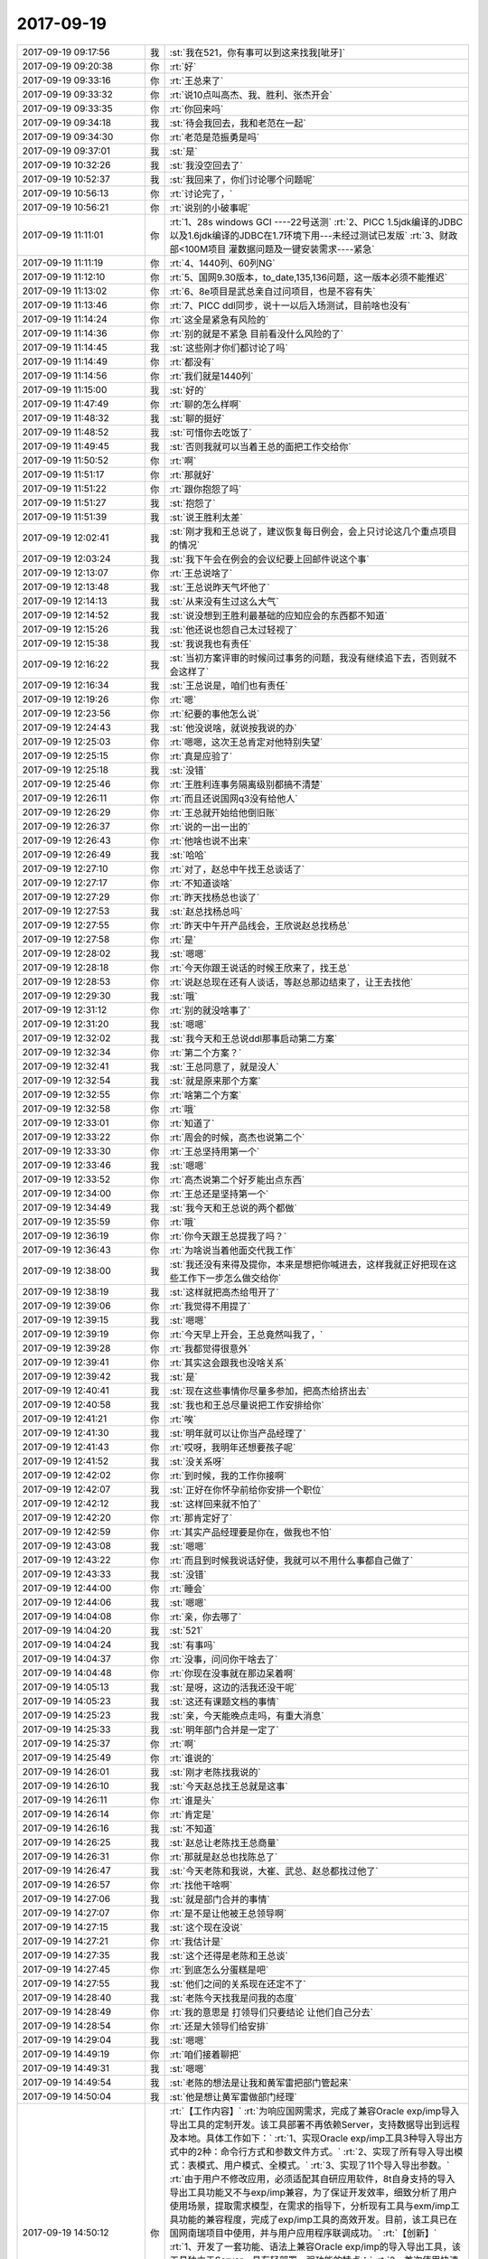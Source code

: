 2017-09-19
-------------

.. list-table::
   :widths: 25, 1, 60

   * - 2017-09-19 09:17:56
     - 我
     - :st:`我在521，你有事可以到这来找我[呲牙]`
   * - 2017-09-19 09:20:38
     - 你
     - :rt:`好`
   * - 2017-09-19 09:33:16
     - 你
     - :rt:`王总来了`
   * - 2017-09-19 09:33:32
     - 你
     - :rt:`说10点叫高杰、我、胜利、张杰开会`
   * - 2017-09-19 09:33:35
     - 你
     - :rt:`你回来吗`
   * - 2017-09-19 09:34:18
     - 我
     - :st:`待会我回去，我和老范在一起`
   * - 2017-09-19 09:34:30
     - 你
     - :rt:`老范是范振勇是吗`
   * - 2017-09-19 09:37:01
     - 我
     - :st:`是`
   * - 2017-09-19 10:32:26
     - 我
     - :st:`我没空回去了`
   * - 2017-09-19 10:52:37
     - 我
     - :st:`我回来了，你们讨论哪个问题呢`
   * - 2017-09-19 10:56:13
     - 你
     - :rt:`讨论完了，`
   * - 2017-09-19 10:56:21
     - 你
     - :rt:`说别的小破事呢`
   * - 2017-09-19 11:11:01
     - 你
     - :rt:`1、28s windows GCI ----22号送测`
       :rt:`2、PICC 1.5jdk编译的JDBC以及1.6jdk编译的JDBC在1.7环境下用---未经过测试已发版`
       :rt:`3、财政部<100M项目 灌数据问题及一键安装需求----紧急`
   * - 2017-09-19 11:11:19
     - 你
     - :rt:`4、1440列、60列NG`
   * - 2017-09-19 11:12:10
     - 你
     - :rt:`5、国网9.30版本，to_date,135,136问题，这一版本必须不能推迟`
   * - 2017-09-19 11:13:02
     - 你
     - :rt:`6、8e项目是武总亲自过问项目，也是不容有失`
   * - 2017-09-19 11:13:46
     - 你
     - :rt:`7、PICC ddl同步，说十一以后入场测试，目前啥也没有`
   * - 2017-09-19 11:14:24
     - 你
     - :rt:`这全是紧急有风险的`
   * - 2017-09-19 11:14:36
     - 你
     - :rt:`别的就是不紧急 目前看没什么风险的了`
   * - 2017-09-19 11:14:45
     - 我
     - :st:`这些刚才你们都讨论了吗`
   * - 2017-09-19 11:14:49
     - 你
     - :rt:`都没有`
   * - 2017-09-19 11:14:56
     - 你
     - :rt:`我们就是1440列`
   * - 2017-09-19 11:15:00
     - 我
     - :st:`好的`
   * - 2017-09-19 11:47:49
     - 你
     - :rt:`聊的怎么样啊`
   * - 2017-09-19 11:48:32
     - 我
     - :st:`聊的挺好`
   * - 2017-09-19 11:48:52
     - 我
     - :st:`可惜你去吃饭了`
   * - 2017-09-19 11:49:45
     - 我
     - :st:`否则我就可以当着王总的面把工作交给你`
   * - 2017-09-19 11:50:52
     - 你
     - :rt:`啊`
   * - 2017-09-19 11:51:17
     - 你
     - :rt:`那就好`
   * - 2017-09-19 11:51:22
     - 你
     - :rt:`跟你抱怨了吗`
   * - 2017-09-19 11:51:27
     - 我
     - :st:`抱怨了`
   * - 2017-09-19 11:51:39
     - 我
     - :st:`说王胜利太差`
   * - 2017-09-19 12:02:41
     - 我
     - :st:`刚才我和王总说了，建议恢复每日例会，会上只讨论这几个重点项目的情况`
   * - 2017-09-19 12:03:24
     - 我
     - :st:`我下午会在例会的会议纪要上回邮件说这个事`
   * - 2017-09-19 12:13:07
     - 你
     - :rt:`王总说啥了`
   * - 2017-09-19 12:13:48
     - 我
     - :st:`王总说昨天气坏他了`
   * - 2017-09-19 12:14:13
     - 我
     - :st:`从来没有生过这么大气`
   * - 2017-09-19 12:14:52
     - 我
     - :st:`说没想到王胜利最基础的应知应会的东西都不知道`
   * - 2017-09-19 12:15:26
     - 我
     - :st:`他还说也怨自己太过轻视了`
   * - 2017-09-19 12:15:38
     - 我
     - :st:`我说我也有责任`
   * - 2017-09-19 12:16:22
     - 我
     - :st:`当初方案评审的时候问过事务的问题，我没有继续追下去，否则就不会这样了`
   * - 2017-09-19 12:16:34
     - 我
     - :st:`王总说是，咱们也有责任`
   * - 2017-09-19 12:19:26
     - 你
     - :rt:`嗯`
   * - 2017-09-19 12:23:56
     - 你
     - :rt:`纪要的事他怎么说`
   * - 2017-09-19 12:24:43
     - 我
     - :st:`他没说啥，就说按我说的办`
   * - 2017-09-19 12:25:03
     - 你
     - :rt:`嗯嗯，这次王总肯定对他特别失望`
   * - 2017-09-19 12:25:15
     - 你
     - :rt:`真是应验了`
   * - 2017-09-19 12:25:18
     - 我
     - :st:`没错`
   * - 2017-09-19 12:25:46
     - 你
     - :rt:`王胜利连事务隔离级别都搞不清楚`
   * - 2017-09-19 12:26:11
     - 你
     - :rt:`而且还说国网q3没有给他人`
   * - 2017-09-19 12:26:29
     - 你
     - :rt:`王总就开始给他倒旧账`
   * - 2017-09-19 12:26:37
     - 你
     - :rt:`说的一出一出的`
   * - 2017-09-19 12:26:43
     - 你
     - :rt:`他啥也说不出来`
   * - 2017-09-19 12:26:49
     - 我
     - :st:`哈哈`
   * - 2017-09-19 12:27:10
     - 你
     - :rt:`对了，赵总中午找王总谈话了`
   * - 2017-09-19 12:27:17
     - 你
     - :rt:`不知道谈啥`
   * - 2017-09-19 12:27:29
     - 你
     - :rt:`昨天找杨总也谈了`
   * - 2017-09-19 12:27:53
     - 我
     - :st:`赵总找杨总吗`
   * - 2017-09-19 12:27:55
     - 你
     - :rt:`昨天中午开产品线会，王欣说赵总找杨总`
   * - 2017-09-19 12:27:58
     - 你
     - :rt:`是`
   * - 2017-09-19 12:28:02
     - 我
     - :st:`嗯嗯`
   * - 2017-09-19 12:28:18
     - 你
     - :rt:`今天你跟王说话的时候王欣来了，找王总`
   * - 2017-09-19 12:28:53
     - 你
     - :rt:`说赵总现在还有人谈话，等赵总那边结束了，让王去找他`
   * - 2017-09-19 12:29:30
     - 我
     - :st:`哦`
   * - 2017-09-19 12:31:12
     - 你
     - :rt:`别的就没啥事了`
   * - 2017-09-19 12:31:20
     - 我
     - :st:`嗯嗯`
   * - 2017-09-19 12:32:02
     - 我
     - :st:`我今天和王总说ddl那事启动第二方案`
   * - 2017-09-19 12:32:34
     - 你
     - :rt:`第二个方案？`
   * - 2017-09-19 12:32:41
     - 我
     - :st:`王总同意了，就是没人`
   * - 2017-09-19 12:32:54
     - 我
     - :st:`就是原来那个方案`
   * - 2017-09-19 12:32:55
     - 你
     - :rt:`啥第二个方案`
   * - 2017-09-19 12:32:58
     - 你
     - :rt:`哦`
   * - 2017-09-19 12:33:01
     - 你
     - :rt:`知道了`
   * - 2017-09-19 12:33:22
     - 你
     - :rt:`周会的时候，高杰也说第二个`
   * - 2017-09-19 12:33:30
     - 你
     - :rt:`王总坚持用第一个`
   * - 2017-09-19 12:33:46
     - 我
     - :st:`嗯嗯`
   * - 2017-09-19 12:33:52
     - 你
     - :rt:`高杰说第二个好歹能出点东西`
   * - 2017-09-19 12:34:00
     - 你
     - :rt:`王总还是坚持第一个`
   * - 2017-09-19 12:34:49
     - 我
     - :st:`我今天和王总说的两个都做`
   * - 2017-09-19 12:35:59
     - 你
     - :rt:`哦`
   * - 2017-09-19 12:36:19
     - 你
     - :rt:`你今天跟王总提我了吗？`
   * - 2017-09-19 12:36:43
     - 你
     - :rt:`为啥说当着他面交代我工作`
   * - 2017-09-19 12:38:00
     - 我
     - :st:`我还没有来得及提你，本来是想把你喊进去，这样我就正好把现在这些工作下一步怎么做交给你`
   * - 2017-09-19 12:38:19
     - 我
     - :st:`这样就把高杰给甩开了`
   * - 2017-09-19 12:39:06
     - 你
     - :rt:`我觉得不用提了`
   * - 2017-09-19 12:39:15
     - 我
     - :st:`嗯嗯`
   * - 2017-09-19 12:39:19
     - 你
     - :rt:`今天早上开会，王总竟然叫我了，`
   * - 2017-09-19 12:39:28
     - 你
     - :rt:`我都觉得很意外`
   * - 2017-09-19 12:39:41
     - 你
     - :rt:`其实这会跟我也没啥关系`
   * - 2017-09-19 12:39:42
     - 我
     - :st:`是`
   * - 2017-09-19 12:40:41
     - 我
     - :st:`现在这些事情你尽量多参加，把高杰给挤出去`
   * - 2017-09-19 12:40:58
     - 我
     - :st:`我也和王总尽量说把工作安排给你`
   * - 2017-09-19 12:41:21
     - 你
     - :rt:`唉`
   * - 2017-09-19 12:41:30
     - 我
     - :st:`明年就可以让你当产品经理了`
   * - 2017-09-19 12:41:43
     - 你
     - :rt:`哎呀，我明年还想要孩子呢`
   * - 2017-09-19 12:41:52
     - 我
     - :st:`没关系呀`
   * - 2017-09-19 12:42:02
     - 你
     - :rt:`到时候，我的工作你接啊`
   * - 2017-09-19 12:42:07
     - 我
     - :st:`正好在你怀孕前给你安排一个职位`
   * - 2017-09-19 12:42:12
     - 我
     - :st:`这样回来就不怕了`
   * - 2017-09-19 12:42:20
     - 你
     - :rt:`那肯定好了`
   * - 2017-09-19 12:42:59
     - 你
     - :rt:`其实产品经理要是你在，做我也不怕`
   * - 2017-09-19 12:43:08
     - 我
     - :st:`嗯嗯`
   * - 2017-09-19 12:43:22
     - 你
     - :rt:`而且到时候我说话好使，我就可以不用什么事都自己做了`
   * - 2017-09-19 12:43:33
     - 我
     - :st:`没错`
   * - 2017-09-19 12:44:00
     - 你
     - :rt:`睡会`
   * - 2017-09-19 12:44:06
     - 我
     - :st:`嗯嗯`
   * - 2017-09-19 14:04:08
     - 你
     - :rt:`亲，你去哪了`
   * - 2017-09-19 14:04:20
     - 我
     - :st:`521`
   * - 2017-09-19 14:04:24
     - 我
     - :st:`有事吗`
   * - 2017-09-19 14:04:37
     - 你
     - :rt:`没事，问问你干啥去了`
   * - 2017-09-19 14:04:48
     - 你
     - :rt:`你现在没事就在那边呆着啊`
   * - 2017-09-19 14:05:13
     - 我
     - :st:`是呀，这边的活我还没干呢`
   * - 2017-09-19 14:05:23
     - 我
     - :st:`这还有课题文档的事情`
   * - 2017-09-19 14:25:23
     - 我
     - :st:`亲，今天能晚点走吗，有重大消息`
   * - 2017-09-19 14:25:33
     - 我
     - :st:`明年部门合并是一定了`
   * - 2017-09-19 14:25:37
     - 你
     - :rt:`啊`
   * - 2017-09-19 14:25:49
     - 你
     - :rt:`谁说的`
   * - 2017-09-19 14:26:01
     - 我
     - :st:`刚才老陈找我说的`
   * - 2017-09-19 14:26:10
     - 我
     - :st:`今天赵总找王总就是这事`
   * - 2017-09-19 14:26:11
     - 你
     - :rt:`谁是头`
   * - 2017-09-19 14:26:14
     - 你
     - :rt:`肯定是`
   * - 2017-09-19 14:26:16
     - 我
     - :st:`不知道`
   * - 2017-09-19 14:26:25
     - 我
     - :st:`赵总让老陈找王总商量`
   * - 2017-09-19 14:26:31
     - 你
     - :rt:`那就是赵总也找陈总了`
   * - 2017-09-19 14:26:47
     - 我
     - :st:`今天老陈和我说，大崔、武总、赵总都找过他了`
   * - 2017-09-19 14:26:57
     - 你
     - :rt:`找他干啥啊`
   * - 2017-09-19 14:27:06
     - 我
     - :st:`就是部门合并的事情`
   * - 2017-09-19 14:27:07
     - 你
     - :rt:`是不是让他被王总领导啊`
   * - 2017-09-19 14:27:15
     - 我
     - :st:`这个现在没说`
   * - 2017-09-19 14:27:21
     - 你
     - :rt:`我估计是`
   * - 2017-09-19 14:27:35
     - 我
     - :st:`这个还得是老陈和王总谈`
   * - 2017-09-19 14:27:45
     - 你
     - :rt:`到底怎么分蛋糕是吧`
   * - 2017-09-19 14:27:55
     - 我
     - :st:`他们之间的关系现在还定不了`
   * - 2017-09-19 14:28:40
     - 我
     - :st:`老陈今天找我是问我的态度`
   * - 2017-09-19 14:28:49
     - 你
     - :rt:`我的意思是 打领导们只要结论 让他们自己分去`
   * - 2017-09-19 14:28:54
     - 你
     - :rt:`还是大领导们给安排`
   * - 2017-09-19 14:29:04
     - 我
     - :st:`嗯嗯`
   * - 2017-09-19 14:49:19
     - 你
     - :rt:`咱们接着聊把`
   * - 2017-09-19 14:49:31
     - 我
     - :st:`嗯嗯`
   * - 2017-09-19 14:49:54
     - 我
     - :st:`老陈的想法是让我和黄军雷把部门管起来`
   * - 2017-09-19 14:50:04
     - 我
     - :st:`他是想让黄军雷做部门经理`
   * - 2017-09-19 14:50:12
     - 你
     - :rt:`【工作内容】`
       :rt:`为响应国网需求，完成了兼容Oracle exp/imp导入导出工具的定制开发。该工具部署不再依赖Server，支持数据导出到远程及本地。具体工作如下：`
       :rt:`1、实现Oracle exp/imp工具3种导入导出方式中的2种：命令行方式和参数文件方式。`
       :rt:`2、实现了所有导入导出模式：表模式、用户模式、全模式。`
       :rt:`3、实现了11个导入导出参数。`
       :rt:`由于用户不修改应用，必须适配其自研应用软件，8t自身支持的导入导出工具功能又不与exp/imp兼容，为了保证开发效率，细致分析了用户使用场景，提取需求模型，在需求的指导下，分析现有工具与exm/imp工具功能的兼容程度，完成了exp/imp工具的高效开发。目前，该工具已在国网南瑞项目中使用，并与用户应用程序联调成功。`
       :rt:`【创新】`
       :rt:`1、开发了一套功能、语法上兼容Oracle exp/imp的导入导出工具，该工具独立于Server，具有轻部署，强功能的特点；`
       :rt:`2、首次使用快速迭代的开发流程，需求、研发、测试紧密配合，完成了一次成功的RUP实践。`
       :rt:`【价值】`
       :rt:`1、导入导出工具的实现，及时快速的响应了国网南瑞项目需求，与应用程序联调非常成功，提高8t在国网南瑞现场的客户满意度；`
       :rt:`2、导入导出工具语法上与Oracle兼容的特性，为8t争取国内Oracle市场又增加了一个砝码；`
       :rt:`3、作为首个独立于Server的数据导入导出工具，exp/imp的实现丰富了8t外围工具族，提高了产品灵活性。`
   * - 2017-09-19 14:52:11
     - 你
     - :rt:`接着聊吧`
   * - 2017-09-19 14:52:42
     - 我
     - :st:`嗯嗯`
   * - 2017-09-19 14:53:20
     - 你
     - :rt:`让黄军雷做部门经理`
   * - 2017-09-19 14:53:23
     - 你
     - :rt:`我们都死了`
   * - 2017-09-19 14:53:31
     - 我
     - :st:`不一定`
   * - 2017-09-19 14:53:35
     - 你
     - :rt:`他他做啥啊`
   * - 2017-09-19 14:53:37
     - 我
     - :st:`赵总他们不一定答应`
   * - 2017-09-19 14:53:38
     - 你
     - :rt:`那`
   * - 2017-09-19 14:53:53
     - 我
     - :st:`原来有说法要把黄军雷调到人事去`
   * - 2017-09-19 14:54:14
     - 我
     - :st:`我觉得赵总和武总肯定觉得技术部门的管理要有技术背景`
   * - 2017-09-19 14:54:30
     - 我
     - :st:`黄军雷没有技术背景是他的死穴`
   * - 2017-09-19 14:54:46
     - 你
     - :rt:`哦`
   * - 2017-09-19 14:54:49
     - 你
     - :rt:`就是`
   * - 2017-09-19 14:54:53
     - 你
     - :rt:`这么大个部门`
   * - 2017-09-19 14:55:00
     - 你
     - :rt:`让他做部门经理`
   * - 2017-09-19 14:55:13
     - 我
     - :st:`现在老陈还没有意识到，DSD 的问题主要就是黄军雷造成的`
   * - 2017-09-19 14:55:18
     - 你
     - :rt:`你知道8d的头请黄巨雷帮他们管项目`
   * - 2017-09-19 14:55:28
     - 你
     - :rt:`结果把他们都折腾死了`
   * - 2017-09-19 14:55:35
     - 我
     - :st:`他一直认为是因为研发没有像我这样的人管`
   * - 2017-09-19 14:55:38
     - 我
     - :st:`嗯嗯`
   * - 2017-09-19 14:56:04
     - 你
     - :rt:`嗯嗯`
   * - 2017-09-19 14:56:18
     - 我
     - :st:`今天我已经和老陈确认了，如果是他来主导，那么我和黄军雷管理部门`
   * - 2017-09-19 14:56:26
     - 我
     - :st:`让王总和老陈对外`
   * - 2017-09-19 14:56:48
     - 我
     - :st:`如果是这种情况，我和黄军雷的冲突会比较大，不过这都是后话了`
   * - 2017-09-19 14:57:04
     - 我
     - :st:`关于产品经理和需求这块今天没有谈`
   * - 2017-09-19 14:57:05
     - 你
     - :rt:`王总能干么`
   * - 2017-09-19 14:57:10
     - 我
     - :st:`老陈不关心这些`
   * - 2017-09-19 14:57:35
     - 我
     - :st:`王总很可能让他挂个虚名，做部门经理，负责对外`
   * - 2017-09-19 14:57:48
     - 你
     - :rt:`那老陈干嘛 啊`
   * - 2017-09-19 14:57:49
     - 我
     - :st:`但是这些东西应该是 GMO 决定的`
   * - 2017-09-19 14:58:02
     - 我
     - :st:`老陈负责安全的，王总做不了`
   * - 2017-09-19 14:58:14
     - 你
     - :rt:`我晕了`
   * - 2017-09-19 14:58:28
     - 你
     - :rt:`这个对外是指什么啊`
   * - 2017-09-19 14:58:44
     - 你
     - :rt:`王总肯定带研发`
   * - 2017-09-19 14:58:48
     - 我
     - :st:`就是部门内的事情不管了`
   * - 2017-09-19 14:58:50
     - 你
     - :rt:`他肯定不会撒手的`
   * - 2017-09-19 14:59:33
     - 我
     - :st:`老陈的意思就是不让他管研发`
   * - 2017-09-19 14:59:43
     - 我
     - :st:`我估计武总也不想让他管`
   * - 2017-09-19 14:59:55
     - 我
     - :st:`这个是最大的问题`
   * - 2017-09-19 15:05:10
     - 我
     - :st:`不过无所谓了，反正以我现在的能力不管是谁都不会太差了`
   * - 2017-09-19 15:20:45
     - 你
     - :rt:`嗨`
   * - 2017-09-19 15:20:47
     - 你
     - :rt:`你又去哪了`
   * - 2017-09-19 15:21:09
     - 我
     - :st:`picc`
   * - 2017-09-19 15:22:26
     - 你
     - :rt:`说实话 就黄军雷那路晒 我就觉得跟咱们气场很不对`
   * - 2017-09-19 15:22:53
     - 我
     - :st:`没错，他和我也不对付`
   * - 2017-09-19 15:23:07
     - 你
     - :rt:`就是呗`
   * - 2017-09-19 15:23:16
     - 你
     - :rt:`还有王璇`
   * - 2017-09-19 15:23:19
     - 你
     - :rt:`天天晒`
   * - 2017-09-19 15:23:24
     - 你
     - :rt:`他们可是一路人`
   * - 2017-09-19 15:23:29
     - 你
     - :rt:`内心太空虚了`
   * - 2017-09-19 15:23:39
     - 我
     - :st:`是的`
   * - 2017-09-19 15:23:48
     - 你
     - :rt:`每天都在晒`
   * - 2017-09-19 15:24:07
     - 我
     - :st:`嗯嗯`
   * - 2017-09-19 15:24:19
     - 你
     - :rt:`你去PICC说啥啊`
   * - 2017-09-19 15:37:15
     - 我
     - :st:`问了问进度和风险`
   * - 2017-09-19 15:37:52
     - 你
     - :rt:`哦哦`
   * - 2017-09-19 15:48:41
     - 我
     - :st:`PICC 待会开会你知道吗`
   * - 2017-09-19 15:48:56
     - 你
     - :rt:`不知道`
   * - 2017-09-19 15:49:00
     - 你
     - :rt:`开什么会啊`
   * - 2017-09-19 15:49:07
     - 我
     - :st:`进度会吧`
   * - 2017-09-19 15:49:11
     - 你
     - :rt:`开呗`
   * - 2017-09-19 15:49:16
     - 你
     - :rt:`我也不想参加了`
   * - 2017-09-19 15:49:17
     - 我
     - :st:`刚才高杰过去通知王旭的`
   * - 2017-09-19 15:49:22
     - 你
     - :rt:`嗯嗯`
   * - 2017-09-19 15:49:23
     - 你
     - :rt:`好`
   * - 2017-09-19 15:49:51
     - 你
     - :rt:`是王总让开的吗`
   * - 2017-09-19 15:49:53
     - 你
     - :rt:`你参加吗`
   * - 2017-09-19 15:49:58
     - 我
     - :st:`没通知我`
   * - 2017-09-19 15:50:02
     - 你
     - :rt:`哦哦`
   * - 2017-09-19 15:50:06
     - 你
     - :rt:`你也不参加啊`
   * - 2017-09-19 15:50:15
     - 我
     - :st:`待会我去找王总直接汇报吧`
   * - 2017-09-19 15:50:22
     - 你
     - :rt:`汇报啥啊`
   * - 2017-09-19 15:50:24
     - 我
     - :st:`不用等开会`
   * - 2017-09-19 15:50:34
     - 你
     - :rt:`PICC给你打电话了吗`
   * - 2017-09-19 15:50:47
     - 我
     - :st:`没有，PICC 没有人和我联系`
   * - 2017-09-19 15:50:52
     - 你
     - :rt:`哈哈`
   * - 2017-09-19 15:50:59
     - 你
     - :rt:`那你汇报什么`
   * - 2017-09-19 15:51:01
     - 你
     - :rt:`哈哈`
   * - 2017-09-19 15:51:16
     - 我
     - :st:`就是启动原来方案的`
   * - 2017-09-19 15:51:21
     - 你
     - :rt:`嗯嗯`
   * - 2017-09-19 15:51:30
     - 你
     - :rt:`让东江做吗`
   * - 2017-09-19 15:51:46
     - 我
     - :st:`不用了`
   * - 2017-09-19 15:51:56
     - 你
     - :rt:`那让谁啊`
   * - 2017-09-19 15:52:03
     - 你
     - :rt:`你不会生我气了把`
   * - 2017-09-19 16:05:25
     - 我
     - :st:`怎么会生你气呀`
   * - 2017-09-19 16:05:31
     - 我
     - :st:`没有生你气呀`
   * - 2017-09-19 16:05:57
     - 我
     - :st:`这下就是正式交给你了`
   * - 2017-09-19 16:06:07
     - 我
     - :st:`王总也不好意思让高杰去管了`
   * - 2017-09-19 16:06:17
     - 你
     - :rt:`是`
   * - 2017-09-19 16:06:23
     - 我
     - :st:`如果高杰还瞎参和，你就告诉我，我回来治他`
   * - 2017-09-19 16:06:27
     - 你
     - :rt:`好的`
   * - 2017-09-19 16:06:51
     - 我
     - :st:`亲，我要去做 MPP 了`
   * - 2017-09-19 16:06:59
     - 我
     - :st:`等下班的时候我再回来`
   * - 2017-09-19 16:07:15
     - 你
     - :rt:`好吧`
   * - 2017-09-19 16:07:19
     - 你
     - :rt:`你好忙啊`
   * - 2017-09-19 16:07:21
     - 我
     - :st:`嗯嗯`
   * - 2017-09-19 16:08:42
     - 我
     - :st:`还有一个重大消息`
   * - 2017-09-19 16:08:50
     - 你
     - :rt:`说说`
   * - 2017-09-19 16:08:52
     - 你
     - :rt:`好多消息啊`
   * - 2017-09-19 16:09:24
     - 我
     - :st:`高军想把刘畅调走，再调一个质控来`
   * - 2017-09-19 16:09:34
     - 你
     - :rt:`哦哦`
   * - 2017-09-19 16:09:37
     - 你
     - :rt:`好么`
   * - 2017-09-19 16:09:43
     - 你
     - :rt:`调谁过来`
   * - 2017-09-19 16:10:15
     - 你
     - :rt:`那发版的事 是不是可以要回来了`
   * - 2017-09-19 16:10:37
     - 你
     - :rt:`哎呀我需要一个需求的 这样我就可以做产品经理的活了`
   * - 2017-09-19 16:10:58
     - 我
     - :st:`嗯嗯`
   * - 2017-09-19 16:11:14
     - 你
     - :rt:`谁跟你说的`
   * - 2017-09-19 16:11:18
     - 你
     - :rt:`刘畅走了也好`
   * - 2017-09-19 16:11:27
     - 你
     - :rt:`她就是个成事不足败事有余的`
   * - 2017-09-19 16:11:37
     - 我
     - :st:`没错`
   * - 2017-09-19 16:11:46
     - 我
     - :st:`不过发版很烦的`
   * - 2017-09-19 16:11:47
     - 你
     - :rt:`谁调过来`
   * - 2017-09-19 16:11:50
     - 你
     - :rt:`那倒是`
   * - 2017-09-19 16:12:01
     - 我
     - :st:`不知道，今天就是老陈一说`
   * - 2017-09-19 16:12:05
     - 你
     - :rt:`哎呀 关键我觉得我忙不过来啊`
   * - 2017-09-19 16:12:15
     - 我
     - :st:`等下班再和你说吧`
   * - 2017-09-19 16:12:19
     - 你
     - :rt:`我现在手里有好几个需求还没做呢`
   * - 2017-09-19 16:32:15
     - 我
     - :st:`嗯嗯`
   * - 2017-09-19 16:45:01
     - 你
     - :rt:`你看东江写的：【工作内容】`
       :rt:`在完全掌握Gbase 8t对sql语句的解析，优化和执行的模型基础上，为避免国网一期设计上的缺陷，选择在8t生成的完全语法树模型上插入语法转义模块，完成了加号外连接语法和语义的合理性检测和将加号标记转换为对应的外连接语法两大模块。`
       :rt:`【创新点】`
       :rt:`1. 本次在熟练掌握Gbase 8t对语句解析执行基础上，从设计模型上与8t原有的模型和架构完全融合，与其完全没有冲突。`
       :rt:`2. 本次模型设计做到了最大可扩展性，未来在此架构上我们可以把相关特性完全实现和做全。`
       :rt:`【价值】`
       :rt:`1. 有效地响应了28s、国网和金航数码等项目，实现了oracle加号外连接语法的兼容，满足了客户不修改应用的要求，提高了客户满意度。`
       :rt:`2. 提高了GBase 8t产品与相关数据库产品的语法兼容性，增强了产品在相关领域的市场竞争力`
   * - 2017-09-19 16:45:19
     - 你
     - :rt:`再看看我给他改的：`
   * - 2017-09-19 16:45:29
     - 你
     - :rt:`【工作内容】`
       :rt:`经过详细分析8t处理sql语句的模型, 掌握了8t sql语句的解析、优化、执行模型，并在此基础上，完成了兼容（+）语法的模型设计。同时，为了满足用户通过（+）实现多表连接的要求，重构了国网一期的设计模型，放弃了在yacc层做语义处理的设计,选择了在8t生成完全语法树之后插入（+）语法语义检测模块和（+）语法转义模块，从而更大程度的兼容Oracle的（+）正常使用场景，更大范围的支持了国网一期所实现的使用限制。`
       :rt:`【创新点】`
       :rt:`1. 在熟练掌握8t对sql语句解析执行基础上，设计了（+）语法语义检测、转义模型，并保证本次设计模块与8t架构及原有sql处理模型完全融合；`
       :rt:`2. 鉴于国网一期的重构经验和对用户需求的精细化分析，本次模型设计时，把扩展性作为架构设计的主要考量方面，做到了最大可扩展性，使得现有架构在（+）语法的演化上，能够完全覆盖所有Oracle（+）使用场景。`
       :rt:`【价值】`
       :rt:`1. 本次设计实现了oracle（+）语法的进一步兼容，有效地响应了28s、国网和金航数码等多个项目，满足了客户不修改应用必须使用（+）实现连接功能的要求，提高了客户满意度；`
       :rt:`2. 提高了8t产品与相关数据库产品的语法兼容性，增强了产品在交易型数据库领域的市场竞争力。`
   * - 2017-09-19 16:47:08
     - 我
     - :st:`厉害👍`
   * - 2017-09-19 16:47:34
     - 你
     - :rt:`是不是不一样了`
   * - 2017-09-19 16:47:54
     - 你
     - :rt:`你看我写需求写的 提高了我的写作水平了`
   * - 2017-09-19 16:48:03
     - 你
     - :rt:`逻辑也变得更严谨`
   * - 2017-09-19 16:48:23
     - 你
     - :rt:`我写的跟你想的一样吗`
   * - 2017-09-19 16:48:28
     - 你
     - :rt:`你是不是很忙`
   * - 2017-09-19 16:51:42
     - 我
     - :st:`嗯嗯`
   * - 2017-09-19 16:51:48
     - 我
     - :st:`现在特别忙`
   * - 2017-09-19 16:51:59
     - 我
     - :st:`刚才马姐找我`
   * - 2017-09-19 16:52:11
     - 你
     - :rt:`那你先忙把`
   * - 2017-09-19 17:23:02
     - 你
     - :rt:`财政部的100M的问题需求爆发了`
   * - 2017-09-19 17:23:10
     - 你
     - :rt:`今天又爆了一个问题`
   * - 2017-09-19 17:23:25
     - 你
     - :rt:`单子都提了`
   * - 2017-09-19 17:24:19
     - 你
     - :rt:`不过这个完全在预计范围内`
   * - 2017-09-19 17:24:36
     - 你
     - :rt:`当初给测试版 就知道会有一段时间 问题集中爆发的 你也别着急`
   * - 2017-09-19 17:24:50
     - 我
     - :st:`嗯嗯`
   * - 2017-09-19 17:25:05
     - 你
     - :rt:`过一段时间就稳定了`
   * - 2017-09-19 17:25:24
     - 你
     - :rt:`但是这个项目估计得准备个人 长期待命`
   * - 2017-09-19 17:27:37
     - 我
     - :st:`嗯嗯`
   * - 2017-09-19 17:42:22
     - 你
     - :rt:`刚才王总找我了`
   * - 2017-09-19 17:42:30
     - 你
     - :rt:`手以后发版的事让我接`
   * - 2017-09-19 17:42:34
     - 你
     - :rt:`刘畅那个`
   * - 2017-09-19 17:42:42
     - 我
     - :st:`啊`
   * - 2017-09-19 17:43:00
     - 我
     - :st:`那个太麻烦了`
   * - 2017-09-19 17:43:05
     - 你
     - :rt:`我只能说行了`
   * - 2017-09-19 17:43:10
     - 你
     - :rt:`他说了我也没办法`
   * - 2017-09-19 17:43:57
     - 你
     - :rt:`接了吧 累也得累着 我不给他点投名状 他怎么用我`
   * - 2017-09-19 17:44:02
     - 我
     - :st:`好吧`
   * - 2017-09-19 17:44:19
     - 你
     - :rt:`你知道刘畅为啥被调去人事了吗`
   * - 2017-09-19 17:44:48
     - 我
     - :st:`不知道`
   * - 2017-09-19 17:45:15
     - 你
     - :rt:`刘畅对象是安化金和的`
   * - 2017-09-19 17:45:46
     - 我
     - :st:`哦，知道了`
   * - 2017-09-19 17:45:51
     - 你
     - :rt:`明白了把`
   * - 2017-09-19 17:45:55
     - 我
     - :st:`竞争对手的`
   * - 2017-09-19 17:45:58
     - 你
     - :rt:`GMO下的命令`
   * - 2017-09-19 17:46:00
     - 你
     - :rt:`对`
   * - 2017-09-19 17:46:05
     - 我
     - :st:`明白了`
   * - 2017-09-19 17:46:08
     - 你
     - :rt:`今天高军找得王总`
   * - 2017-09-19 17:46:16
     - 你
     - :rt:`唉`
   * - 2017-09-19 17:46:28
     - 我
     - :st:`没想到这事这么快`
   * - 2017-09-19 17:46:42
     - 你
     - :rt:`这下刘畅是洗不清了`
   * - 2017-09-19 17:46:49
     - 你
     - :rt:`这辈子都别想翻身`
   * - 2017-09-19 17:46:57
     - 我
     - :st:`这样，你可以找机会找王总要人了`
   * - 2017-09-19 17:47:06
     - 你
     - :rt:`我跟王总说了`
   * - 2017-09-19 17:47:13
     - 我
     - :st:`王总同意吗`
   * - 2017-09-19 17:47:22
     - 你
     - :rt:`肯定不同意`
   * - 2017-09-19 17:47:46
     - 你
     - :rt:`我说等需求成瓶颈了 你必须给我人`
   * - 2017-09-19 17:50:50
     - 我
     - :st:`嗯嗯`
   * - 2017-09-19 17:50:51
     - 你
     - :rt:`你什么时候回来啊 我都想你了`
   * - 2017-09-19 17:51:03
     - 我
     - :st:`亲，我也想`
   * - 2017-09-19 17:51:08
     - 我
     - :st:`现在太忙了`
   * - 2017-09-19 17:52:18
     - 你
     - :rt:`是呗`
   * - 2017-09-19 18:17:12
     - 你
     - :rt:`我下班了`
   * - 2017-09-19 18:21:22
     - 我
     - :st:`啊`
   * - 2017-09-19 18:21:29
     - 我
     - :st:`我还没有忙完`